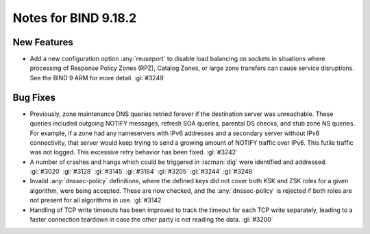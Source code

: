 .. Copyright (C) Internet Systems Consortium, Inc. ("ISC")
..
.. SPDX-License-Identifier: MPL-2.0
..
.. This Source Code Form is subject to the terms of the Mozilla Public
.. License, v. 2.0.  If a copy of the MPL was not distributed with this
.. file, you can obtain one at https://mozilla.org/MPL/2.0/.
..
.. See the COPYRIGHT file distributed with this work for additional
.. information regarding copyright ownership.

Notes for BIND 9.18.2
---------------------

New Features
~~~~~~~~~~~~

- Add a new configuration option :any:`reuseport` to disable load balancing
  on sockets in situations where processing of Response Policy Zones
  (RPZ), Catalog Zones, or large zone transfers can cause service
  disruptions. See the BIND 9 ARM for more detail. :gl:`#3249`

Bug Fixes
~~~~~~~~~

- Previously, zone maintenance DNS queries retried forever if the
  destination server was unreachable. These queries included outgoing
  NOTIFY messages, refresh SOA queries, parental DS checks, and stub
  zone NS queries. For example, if a zone had any nameservers with IPv6
  addresses and a secondary server without IPv6 connectivity, that
  server would keep trying to send a growing amount of NOTIFY traffic
  over IPv6. This futile traffic was not logged. This excessive retry
  behavior has been fixed. :gl:`#3242`

- A number of crashes and hangs which could be triggered in
  :iscman:`dig` were identified and addressed. :gl:`#3020` :gl:`#3128`
  :gl:`#3145` :gl:`#3184` :gl:`#3205` :gl:`#3244` :gl:`#3248`

- Invalid :any:`dnssec-policy` definitions, where the defined keys did not
  cover both KSK and ZSK roles for a given algorithm, were being
  accepted. These are now checked, and the :any:`dnssec-policy` is rejected
  if both roles are not present for all algorithms in use. :gl:`#3142`

- Handling of TCP write timeouts has been improved to track the timeout
  for each TCP write separately, leading to a faster connection teardown
  in case the other party is not reading the data. :gl:`#3200`
